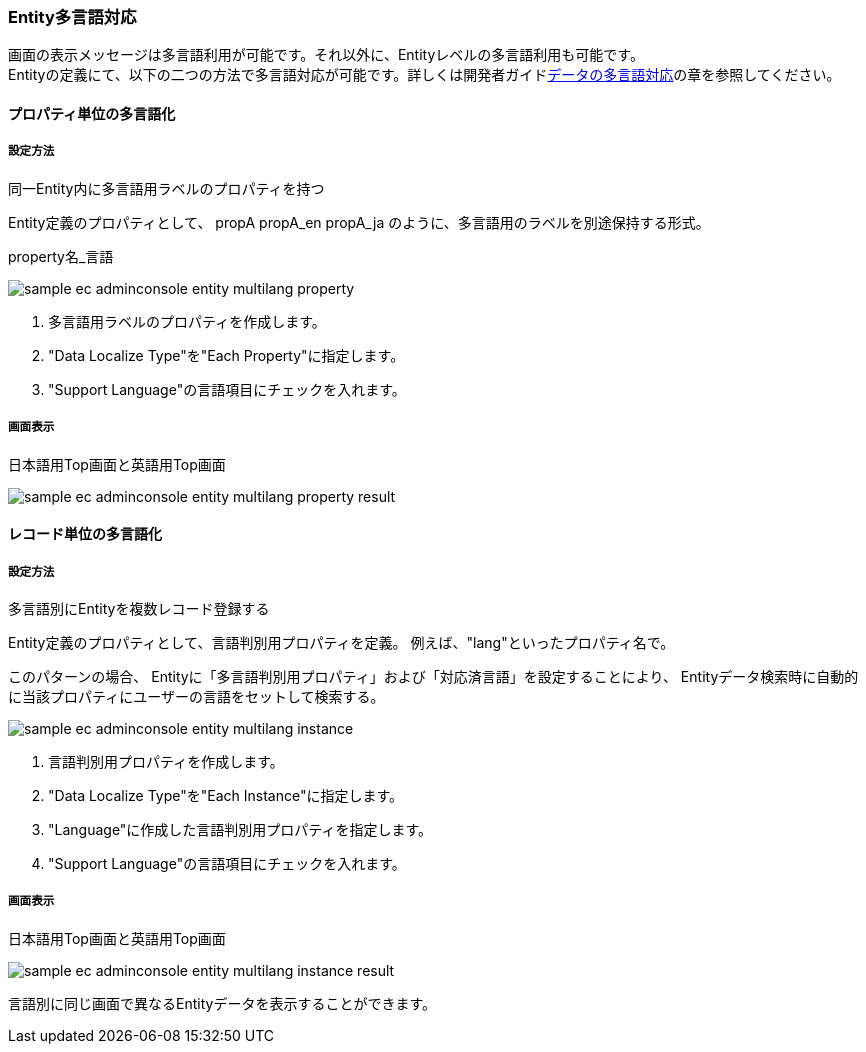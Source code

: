 [[AdminConsole_Entity_Mutlilang]]
=== Entity多言語対応
画面の表示メッセージは多言語利用が可能です。それ以外に、Entityレベルの多言語利用も可能です。 + 
Entityの定義にて、以下の二つの方法で多言語対応が可能です。詳しくは開発者ガイド<<../../developerguide/i18n/index#data_localize, データの多言語対応>>の章を参照してください。

==== プロパティ単位の多言語化

===== 設定方法

同一Entity内に多言語用ラベルのプロパティを持つ

Entity定義のプロパティとして、
propA
propA_en  
propA_ja
のように、多言語用のラベルを別途保持する形式。
 
property名_言語

image::images/sample-ec_adminconsole-entity-multilang-property.png[align=left]

. 多言語用ラベルのプロパティを作成します。
. "Data Localize Type"を"Each Property"に指定します。
. "Support Language"の言語項目にチェックを入れます。

===== 画面表示

日本語用Top画面と英語用Top画面

image::images/sample-ec_adminconsole-entity-multilang-property-result.png[align=left]

==== レコード単位の多言語化 

===== 設定方法

多言語別にEntityを複数レコード登録する 

Entity定義のプロパティとして、言語判別用プロパティを定義。
例えば、"lang"といったプロパティ名で。

このパターンの場合、
Entityに「多言語判別用プロパティ」および「対応済言語」を設定することにより、
Entityデータ検索時に自動的に当該プロパティにユーザーの言語をセットして検索する。

image:images/sample-ec_adminconsole-entity-multilang-instance.png[align=left]

. 言語判別用プロパティを作成します。 
. "Data Localize Type"を"Each Instance"に指定します。
. "Language"に作成した言語判別用プロパティを指定します。
. "Support Language"の言語項目にチェックを入れます。

===== 画面表示

日本語用Top画面と英語用Top画面

image:images/sample-ec_adminconsole-entity-multilang-instance-result.png[align=left]

言語別に同じ画面で異なるEntityデータを表示することができます。
